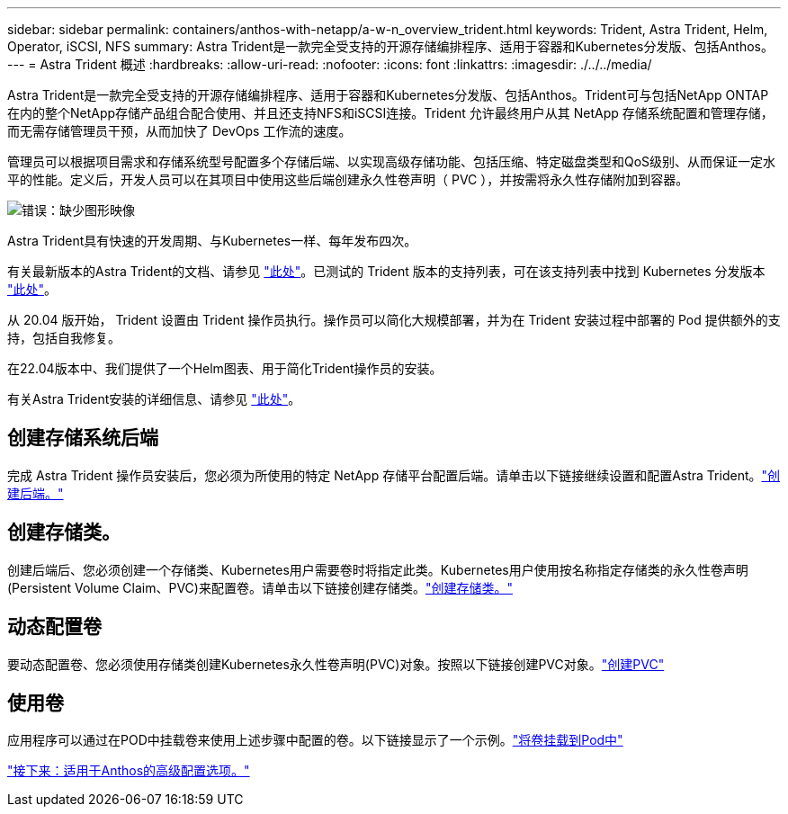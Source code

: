 ---
sidebar: sidebar 
permalink: containers/anthos-with-netapp/a-w-n_overview_trident.html 
keywords: Trident, Astra Trident, Helm, Operator, iSCSI, NFS 
summary: Astra Trident是一款完全受支持的开源存储编排程序、适用于容器和Kubernetes分发版、包括Anthos。 
---
= Astra Trident 概述
:hardbreaks:
:allow-uri-read: 
:nofooter: 
:icons: font
:linkattrs: 
:imagesdir: ./../../media/


[role="lead"]
Astra Trident是一款完全受支持的开源存储编排程序、适用于容器和Kubernetes分发版、包括Anthos。Trident可与包括NetApp ONTAP 在内的整个NetApp存储产品组合配合使用、并且还支持NFS和iSCSI连接。Trident 允许最终用户从其 NetApp 存储系统配置和管理存储，而无需存储管理员干预，从而加快了 DevOps 工作流的速度。

管理员可以根据项目需求和存储系统型号配置多个存储后端、以实现高级存储功能、包括压缩、特定磁盘类型和QoS级别、从而保证一定水平的性能。定义后，开发人员可以在其项目中使用这些后端创建永久性卷声明（ PVC ），并按需将永久性存储附加到容器。

image:a-w-n_astra_trident.png["错误：缺少图形映像"]

Astra Trident具有快速的开发周期、与Kubernetes一样、每年发布四次。

有关最新版本的Astra Trident的文档、请参见 https://docs.netapp.com/us-en/trident/index.html["此处"]。已测试的 Trident 版本的支持列表，可在该支持列表中找到 Kubernetes 分发版本 https://docs.netapp.com/us-en/trident/trident-get-started/requirements.html#supported-frontends-orchestrators["此处"]。

从 20.04 版开始， Trident 设置由 Trident 操作员执行。操作员可以简化大规模部署，并为在 Trident 安装过程中部署的 Pod 提供额外的支持，包括自我修复。

在22.04版本中、我们提供了一个Helm图表、用于简化Trident操作员的安装。

有关Astra Trident安装的详细信息、请参见 https://docs.netapp.com/us-en/trident/trident-get-started/kubernetes-deploy.html["此处"]。



== 创建存储系统后端

完成 Astra Trident 操作员安装后，您必须为所使用的特定 NetApp 存储平台配置后端。请单击以下链接继续设置和配置Astra Trident。link:https://docs.netapp.com/us-en/trident/trident-get-started/kubernetes-postdeployment.html#step-1-create-a-backend["创建后端。"]



== 创建存储类。

创建后端后、您必须创建一个存储类、Kubernetes用户需要卷时将指定此类。Kubernetes用户使用按名称指定存储类的永久性卷声明(Persistent Volume Claim、PVC)来配置卷。请单击以下链接创建存储类。link:https://docs.netapp.com/us-en/trident/trident-get-started/kubernetes-postdeployment.html#step-2-create-a-storage-class["创建存储类。"]



== 动态配置卷

要动态配置卷、您必须使用存储类创建Kubernetes永久性卷声明(PVC)对象。按照以下链接创建PVC对象。link:https://docs.netapp.com/us-en/trident/trident-get-started/kubernetes-postdeployment.html#step-3-provision-your-first-volume["创建PVC"]



== 使用卷

应用程序可以通过在POD中挂载卷来使用上述步骤中配置的卷。以下链接显示了一个示例。link:https://docs.netapp.com/us-en/trident/trident-get-started/kubernetes-postdeployment.html#step-4-mount-the-volumes-in-a-pod["将卷挂载到Pod中"]

link:a-w-n_overview_advanced.html["接下来：适用于Anthos的高级配置选项。"]
